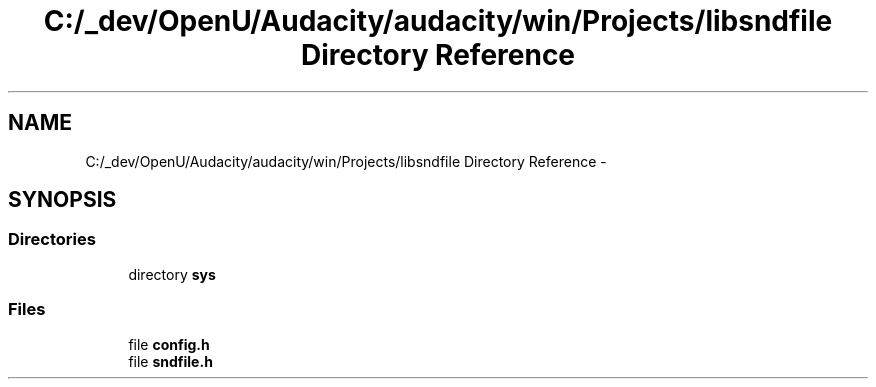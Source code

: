 .TH "C:/_dev/OpenU/Audacity/audacity/win/Projects/libsndfile Directory Reference" 3 "Thu Apr 28 2016" "Audacity" \" -*- nroff -*-
.ad l
.nh
.SH NAME
C:/_dev/OpenU/Audacity/audacity/win/Projects/libsndfile Directory Reference \- 
.SH SYNOPSIS
.br
.PP
.SS "Directories"

.in +1c
.ti -1c
.RI "directory \fBsys\fP"
.br
.in -1c
.SS "Files"

.in +1c
.ti -1c
.RI "file \fBconfig\&.h\fP"
.br
.ti -1c
.RI "file \fBsndfile\&.h\fP"
.br
.in -1c
